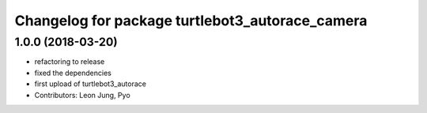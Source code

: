 ^^^^^^^^^^^^^^^^^^^^^^^^^^^^^^^^^^^^^^^^^^^^^^^^
Changelog for package turtlebot3_autorace_camera
^^^^^^^^^^^^^^^^^^^^^^^^^^^^^^^^^^^^^^^^^^^^^^^^

1.0.0 (2018-03-20)
------------------
* refactoring to release
* fixed the dependencies
* first upload of turtlebot3_autorace
* Contributors: Leon Jung, Pyo
